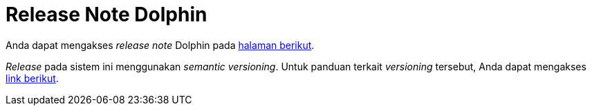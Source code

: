 = Release Note Dolphin

Anda dapat mengakses _release note_ Dolphin pada https://docs.google.com/a/sepulsa.com/spreadsheets/d/1kDMKLoTZeHiny562n3TNFapStvzjtJ_ZvvldJ_-KRm0/edit?usp=sharing[halaman berikut].

_Release_ pada sistem ini menggunakan _semantic versioning_. Untuk panduan terkait _versioning_ tersebut, Anda dapat mengakses https://pressupinc.com/blog/2014/02/introduction-semantic-version-numbers/[link berikut].